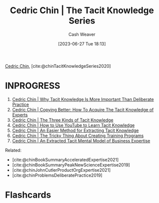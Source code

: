 :PROPERTIES:
:ROAM_REFS: [cite:@chinTacitKnowledgeSeries2020]
:ID:       96c1f65b-0c31-4478-8717-8c33743a9e94
:LAST_MODIFIED: [2023-09-06 Wed 08:12]
:END:
#+title: Cedric Chin | The Tacit Knowledge Series
#+hugo_custom_front_matter: :slug "96c1f65b-0c31-4478-8717-8c33743a9e94"
#+author: Cash Weaver
#+date: [2023-06-27 Tue 18:13]
#+filetags: :reference:

[[id:4c9b1bbf-2a4b-43fa-a266-b559c018d80e][Cedric Chin]], [cite:@chinTacitKnowledgeSeries2020]

* INPROGRESS
1. [[id:bcba3e46-9cde-4555-accb-ec73e4f0fc4c][Cedric Chin | Why Tacit Knowledge Is More Important Than Deliberate Practice]]
2. [[id:5a1426bf-c14f-411b-af3e-e21ee56fa8e5][Cedric Chin | Copying Better: How To Acquire The Tacit Knowledge of Experts]]
3. [[id:6e417a2d-0c14-4057-b022-c89d787e7fd3][Cedric Chin | The Three Kinds of Tacit Knowledge]]
4. [[id:03073c64-f73f-41cf-a961-052d0648740e][Cedric Chin | How to Use YouTube to Learn Tacit Knowledge]]
5. [[id:112cd568-012c-4eea-b902-53f44907b098][Cedric Chin | An Easier Method for Extracting Tacit Knowledge]]
6. [[id:ae72b55b-09aa-4a94-b437-6a746845200d][Cedric Chin | The Tricky Thing About Creating Training Programs]]
7. [[id:731b4023-79ea-4671-9de9-2079008f14df][Cedric Chin | An Extracted Tacit Mental Model of Business Expertise]]

Related:

- [cite:@chinBookSummaryAcceleratedExpertise2021]
- [cite:@chinBookSummaryPeakNewScienceExpertise2019]
- [cite:@chinJohnCutlerProductOrgExpertise2021]
- [cite:@chinProblemsDeliberatePractice2019]


* Flashcards
#+print_bibliography: